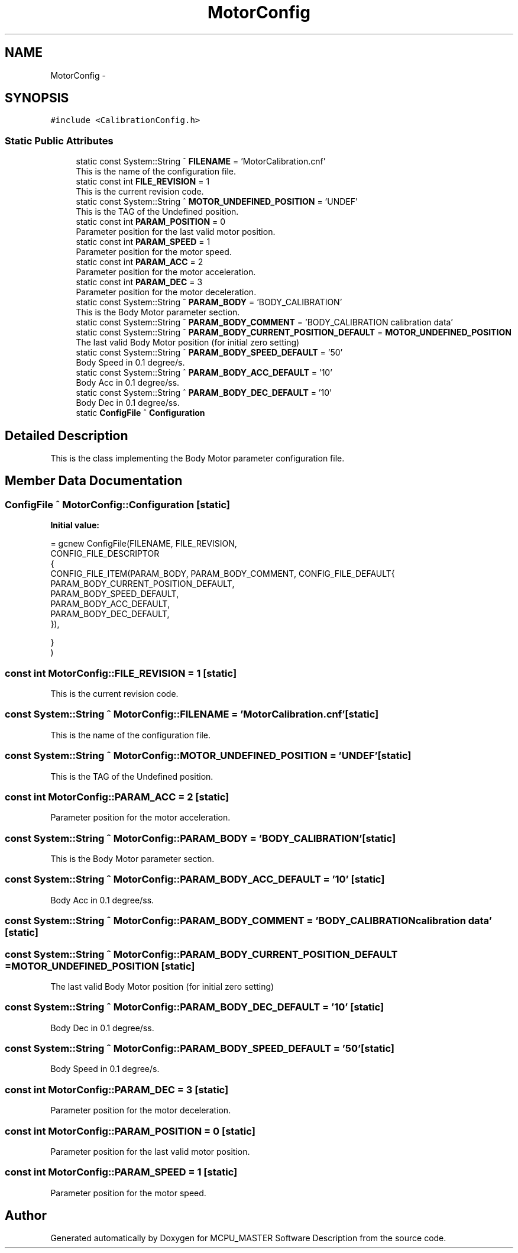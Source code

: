 .TH "MotorConfig" 3 "Wed Nov 29 2023" "MCPU_MASTER Software Description" \" -*- nroff -*-
.ad l
.nh
.SH NAME
MotorConfig \-  

.SH SYNOPSIS
.br
.PP
.PP
\fC#include <CalibrationConfig\&.h>\fP
.SS "Static Public Attributes"

.in +1c
.ti -1c
.RI "static const System::String ^ \fBFILENAME\fP = 'MotorCalibration\&.cnf'"
.br
.RI "This is the name of the configuration file\&. "
.ti -1c
.RI "static const int \fBFILE_REVISION\fP = 1"
.br
.RI "This is the current revision code\&. "
.ti -1c
.RI "static const System::String ^ \fBMOTOR_UNDEFINED_POSITION\fP = 'UNDEF'"
.br
.RI "This is the TAG of the Undefined position\&. "
.ti -1c
.RI "static const int \fBPARAM_POSITION\fP = 0"
.br
.RI "Parameter position for the last valid motor position\&. "
.ti -1c
.RI "static const int \fBPARAM_SPEED\fP = 1"
.br
.RI "Parameter position for the motor speed\&. "
.ti -1c
.RI "static const int \fBPARAM_ACC\fP = 2"
.br
.RI "Parameter position for the motor acceleration\&. "
.ti -1c
.RI "static const int \fBPARAM_DEC\fP = 3"
.br
.RI "Parameter position for the motor deceleration\&. "
.ti -1c
.RI "static const System::String ^ \fBPARAM_BODY\fP = 'BODY_CALIBRATION'"
.br
.RI "This is the Body Motor parameter section\&. "
.ti -1c
.RI "static const System::String ^ \fBPARAM_BODY_COMMENT\fP = 'BODY_CALIBRATION calibration data'"
.br
.ti -1c
.RI "static const System::String ^ \fBPARAM_BODY_CURRENT_POSITION_DEFAULT\fP = \fBMOTOR_UNDEFINED_POSITION\fP"
.br
.RI "The last valid Body Motor position (for initial zero setting) "
.ti -1c
.RI "static const System::String ^ \fBPARAM_BODY_SPEED_DEFAULT\fP = '50'"
.br
.RI "Body Speed in 0\&.1 degree/s\&. "
.ti -1c
.RI "static const System::String ^ \fBPARAM_BODY_ACC_DEFAULT\fP = '10'"
.br
.RI "Body Acc in 0\&.1 degree/ss\&. "
.ti -1c
.RI "static const System::String ^ \fBPARAM_BODY_DEC_DEFAULT\fP = '10'"
.br
.RI "Body Dec in 0\&.1 degree/ss\&. "
.ti -1c
.RI "static \fBConfigFile\fP ^ \fBConfiguration\fP"
.br
.in -1c
.SH "Detailed Description"
.PP 


This is the class implementing the Body Motor parameter configuration file\&.  
.SH "Member Data Documentation"
.PP 
.SS "\fBConfigFile\fP ^ MotorConfig::Configuration\fC [static]\fP"
\fBInitial value:\fP
.PP
.nf
= gcnew ConfigFile(FILENAME, FILE_REVISION,
        CONFIG_FILE_DESCRIPTOR
        {
            CONFIG_FILE_ITEM(PARAM_BODY, PARAM_BODY_COMMENT, CONFIG_FILE_DEFAULT{
            PARAM_BODY_CURRENT_POSITION_DEFAULT,
            PARAM_BODY_SPEED_DEFAULT,
            PARAM_BODY_ACC_DEFAULT,
            PARAM_BODY_DEC_DEFAULT,
            }),

        }
    )
.fi
.SS "const int MotorConfig::FILE_REVISION = 1\fC [static]\fP"

.PP
This is the current revision code\&. 
.SS "const System::String ^ MotorConfig::FILENAME = 'MotorCalibration\&.cnf'\fC [static]\fP"

.PP
This is the name of the configuration file\&. 
.SS "const System::String ^ MotorConfig::MOTOR_UNDEFINED_POSITION = 'UNDEF'\fC [static]\fP"

.PP
This is the TAG of the Undefined position\&. 
.SS "const int MotorConfig::PARAM_ACC = 2\fC [static]\fP"

.PP
Parameter position for the motor acceleration\&. 
.SS "const System::String ^ MotorConfig::PARAM_BODY = 'BODY_CALIBRATION'\fC [static]\fP"

.PP
This is the Body Motor parameter section\&. 
.SS "const System::String ^ MotorConfig::PARAM_BODY_ACC_DEFAULT = '10'\fC [static]\fP"

.PP
Body Acc in 0\&.1 degree/ss\&. 
.SS "const System::String ^ MotorConfig::PARAM_BODY_COMMENT = 'BODY_CALIBRATION calibration data'\fC [static]\fP"

.SS "const System::String ^ MotorConfig::PARAM_BODY_CURRENT_POSITION_DEFAULT = \fBMOTOR_UNDEFINED_POSITION\fP\fC [static]\fP"

.PP
The last valid Body Motor position (for initial zero setting) 
.SS "const System::String ^ MotorConfig::PARAM_BODY_DEC_DEFAULT = '10'\fC [static]\fP"

.PP
Body Dec in 0\&.1 degree/ss\&. 
.SS "const System::String ^ MotorConfig::PARAM_BODY_SPEED_DEFAULT = '50'\fC [static]\fP"

.PP
Body Speed in 0\&.1 degree/s\&. 
.SS "const int MotorConfig::PARAM_DEC = 3\fC [static]\fP"

.PP
Parameter position for the motor deceleration\&. 
.SS "const int MotorConfig::PARAM_POSITION = 0\fC [static]\fP"

.PP
Parameter position for the last valid motor position\&. 
.SS "const int MotorConfig::PARAM_SPEED = 1\fC [static]\fP"

.PP
Parameter position for the motor speed\&. 

.SH "Author"
.PP 
Generated automatically by Doxygen for MCPU_MASTER Software Description from the source code\&.
